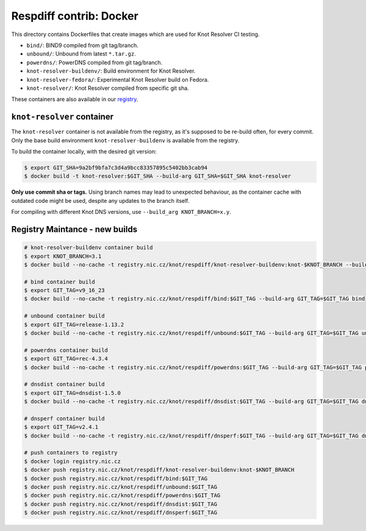 Respdiff contrib: Docker
========================

This directory contains Dockerfiles that create images which are used
for Knot Resolver CI testing.

* ``bind/``: BIND9 compiled from git tag/branch.
* ``unbound/``: Unbound from latest ``*.tar.gz``.
* ``powerdns/``: PowerDNS compiled from git tag/branch.
* ``knot-resolver-buildenv/``: Build environment for Knot Resolver.
* ``knot-resolver-fedora/``: Experimental Knot Resolver build on Fedora.
* ``knot-resolver/``: Knot Resolver compiled from specific git sha.

These containers are also available in our
`registry <https://gitlab.nic.cz/knot/respdiff/container_registry>`__.

``knot-resolver`` container
---------------------------

The ``knot-resolver`` container is not available from the registry, as it's
supposed to be re-build often, for every commit. Only the base build
environment ``knot-resolver-buildenv`` is available from the registry.

To build the container locally, with the desired git version:

.. code-block:: console

   $ export GIT_SHA=9a2bf9bfa7c3d4a9bcc83357895c5402bb3cab94
   $ docker build -t knot-resolver:$GIT_SHA --build-arg GIT_SHA=$GIT_SHA knot-resolver

**Only use commit sha or tags.** Using branch names may lead to unexpected behaviour,
as the container cache with outdated code might be used, despite any updates to the
branch itself.

For compiling with different Knot DNS versions, use ``--build_arg KNOT_BRANCH=x.y``.

Registry Maintance - new builds
-------------------------------

.. code-block:: console

   # knot-resolver-buildenv container build
   $ export KNOT_BRANCH=3.1
   $ docker build --no-cache -t registry.nic.cz/knot/respdiff/knot-resolver-buildenv:knot-$KNOT_BRANCH --build-arg KNOT_BRANCH=$KNOT_BRANCH knot-resolver-buildenv

   # bind container build
   $ export GIT_TAG=v9_16_23
   $ docker build --no-cache -t registry.nic.cz/knot/respdiff/bind:$GIT_TAG --build-arg GIT_TAG=$GIT_TAG bind

   # unbound container build
   $ export GIT_TAG=release-1.13.2
   $ docker build --no-cache -t registry.nic.cz/knot/respdiff/unbound:$GIT_TAG --build-arg GIT_TAG=$GIT_TAG unbound

   # powerdns container build
   $ export GIT_TAG=rec-4.3.4
   $ docker build --no-cache -t registry.nic.cz/knot/respdiff/powerdns:$GIT_TAG --build-arg GIT_TAG=$GIT_TAG powerdns

   # dnsdist container build
   $ export GIT_TAG=dnsdist-1.5.0
   $ docker build --no-cache -t registry.nic.cz/knot/respdiff/dnsdist:$GIT_TAG --build-arg GIT_TAG=$GIT_TAG dnsdist

   # dnsperf container build
   $ export GIT_TAG=v2.4.1
   $ docker build --no-cache -t registry.nic.cz/knot/respdiff/dnsperf:$GIT_TAG --build-arg GIT_TAG=$GIT_TAG dnsperf

   # push containers to registry
   $ docker login registry.nic.cz
   $ docker push registry.nic.cz/knot/respdiff/knot-resolver-buildenv:knot-$KNOT_BRANCH
   $ docker push registry.nic.cz/knot/respdiff/bind:$GIT_TAG
   $ docker push registry.nic.cz/knot/respdiff/unbound:$GIT_TAG
   $ docker push registry.nic.cz/knot/respdiff/powerdns:$GIT_TAG
   $ docker push registry.nic.cz/knot/respdiff/dnsdist:$GIT_TAG
   $ docker push registry.nic.cz/knot/respdiff/dnsperf:$GIT_TAG
